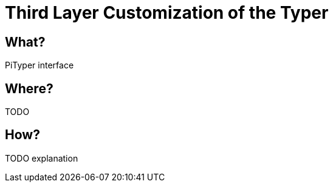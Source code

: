 :page-title: Customization of the Typer
:page-nav_order: 50
:page-parent: Third Layer Customization
:imagesdir: ../images/
:src-dir: ../../../src/tutorial-language/
:source-language: javascript
:listing-caption: Code Sample
= Third Layer Customization of the Typer

== What?
PiTyper interface

== Where?
TODO

== How?
TODO explanation
